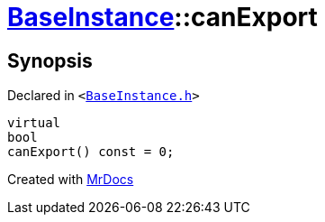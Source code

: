 [#BaseInstance-canExport]
= xref:BaseInstance.adoc[BaseInstance]::canExport
:relfileprefix: ../
:mrdocs:


== Synopsis

Declared in `&lt;https://github.com/PrismLauncher/PrismLauncher/blob/develop/launcher/BaseInstance.h#L253[BaseInstance&period;h]&gt;`

[source,cpp,subs="verbatim,replacements,macros,-callouts"]
----
virtual
bool
canExport() const = 0;
----



[.small]#Created with https://www.mrdocs.com[MrDocs]#
